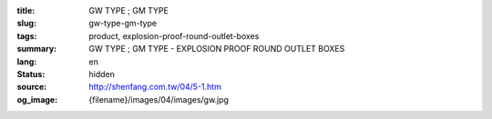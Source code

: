 :title: GW TYPE ; GM TYPE
:slug: gw-type-gm-type
:tags: product, explosion-proof-round-outlet-boxes
:summary: GW TYPE ; GM TYPE - EXPLOSION PROOF ROUND OUTLET BOXES
:lang: en
:status: hidden
:source: http://shenfang.com.tw/04/5-1.htm
:og_image: {filename}/images/04/images/gw.jpg
